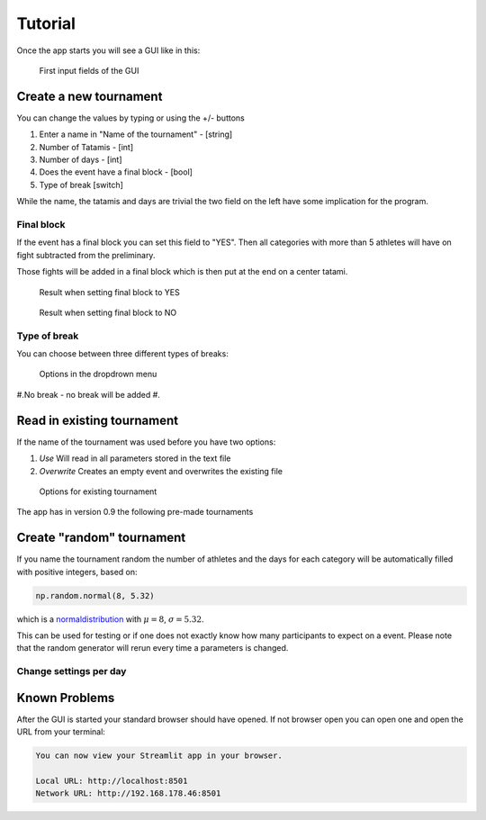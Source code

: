 ********
Tutorial
********

Once the app starts you will see a GUI like in this:

.. _start:
.. figure:: pictures/gui_start.png

    First input fields of the GUI 

=======================
Create a new tournament 
=======================

You can change the values by typing or using the +/- buttons

#. Enter a name in "Name of the tournament" - [string] 
#. Number of Tatamis - [int]
#. Number of days - [int]
#. Does the event have a final block - [bool]
#. Type of break [switch]

While the name, the tatamis and days are trivial the two field 
on the left have some implication for the program.

Final block
-----------

If the event has a final block you can set this field to "YES".
Then all categories with more than 5 athletes will have on 
fight subtracted from the preliminary.

Those fights will be added in a final block which is then put at the end on 
a center tatami.

.. _with_final:
.. figure:: pictures/with_final.png

    Result when setting final block to YES 

.. _no_final:
.. figure:: pictures/no_final.png

    Result when setting final block to NO

Type of break
-------------

You can choose between three different types of breaks:

.. _break_sel:
.. figure:: pictures/break_sel.png

    Options in the dropdrown menu


#.No break - no break will be added
#.


===========================
Read in existing tournament 
===========================

If the name of the tournament was used before you have two options:

#. *Use*  Will read in all parameters stored in the text file
#. *Overwrite* Creates an empty event and overwrites the existing file

.. _start:
.. figure:: pictures/exist_tour.png

    Options for existing tournament 


The app has in version 0.9 the following pre-made tournaments



==========================
Create "random" tournament
==========================


If you name the tournament random the number of athletes and the days for each category will be automatically filled with positive integers, based on:


.. code-block::

	np.random.normal(8, 5.32)

which is a normaldistribution_ with :math:`\mu = 8`, :math:`\sigma = 5.32`. 

This can be used for testing or if one does not exactly know how many participants to expect on a event.
Please note that the random generator will rerun every time a parameters is changed.  


Change settings per day
-----------------------

==============
Known Problems
==============

After the GUI is started your standard browser should have opened. If not browser open you can open one and open the URL from your terminal:

.. code-block::

	You can now view your Streamlit app in your browser.

  	Local URL: http://localhost:8501
  	Network URL: http://192.168.178.46:8501

.. _normaldistribution: https://en.wikipedia.org/wiki/Normal_distribution
